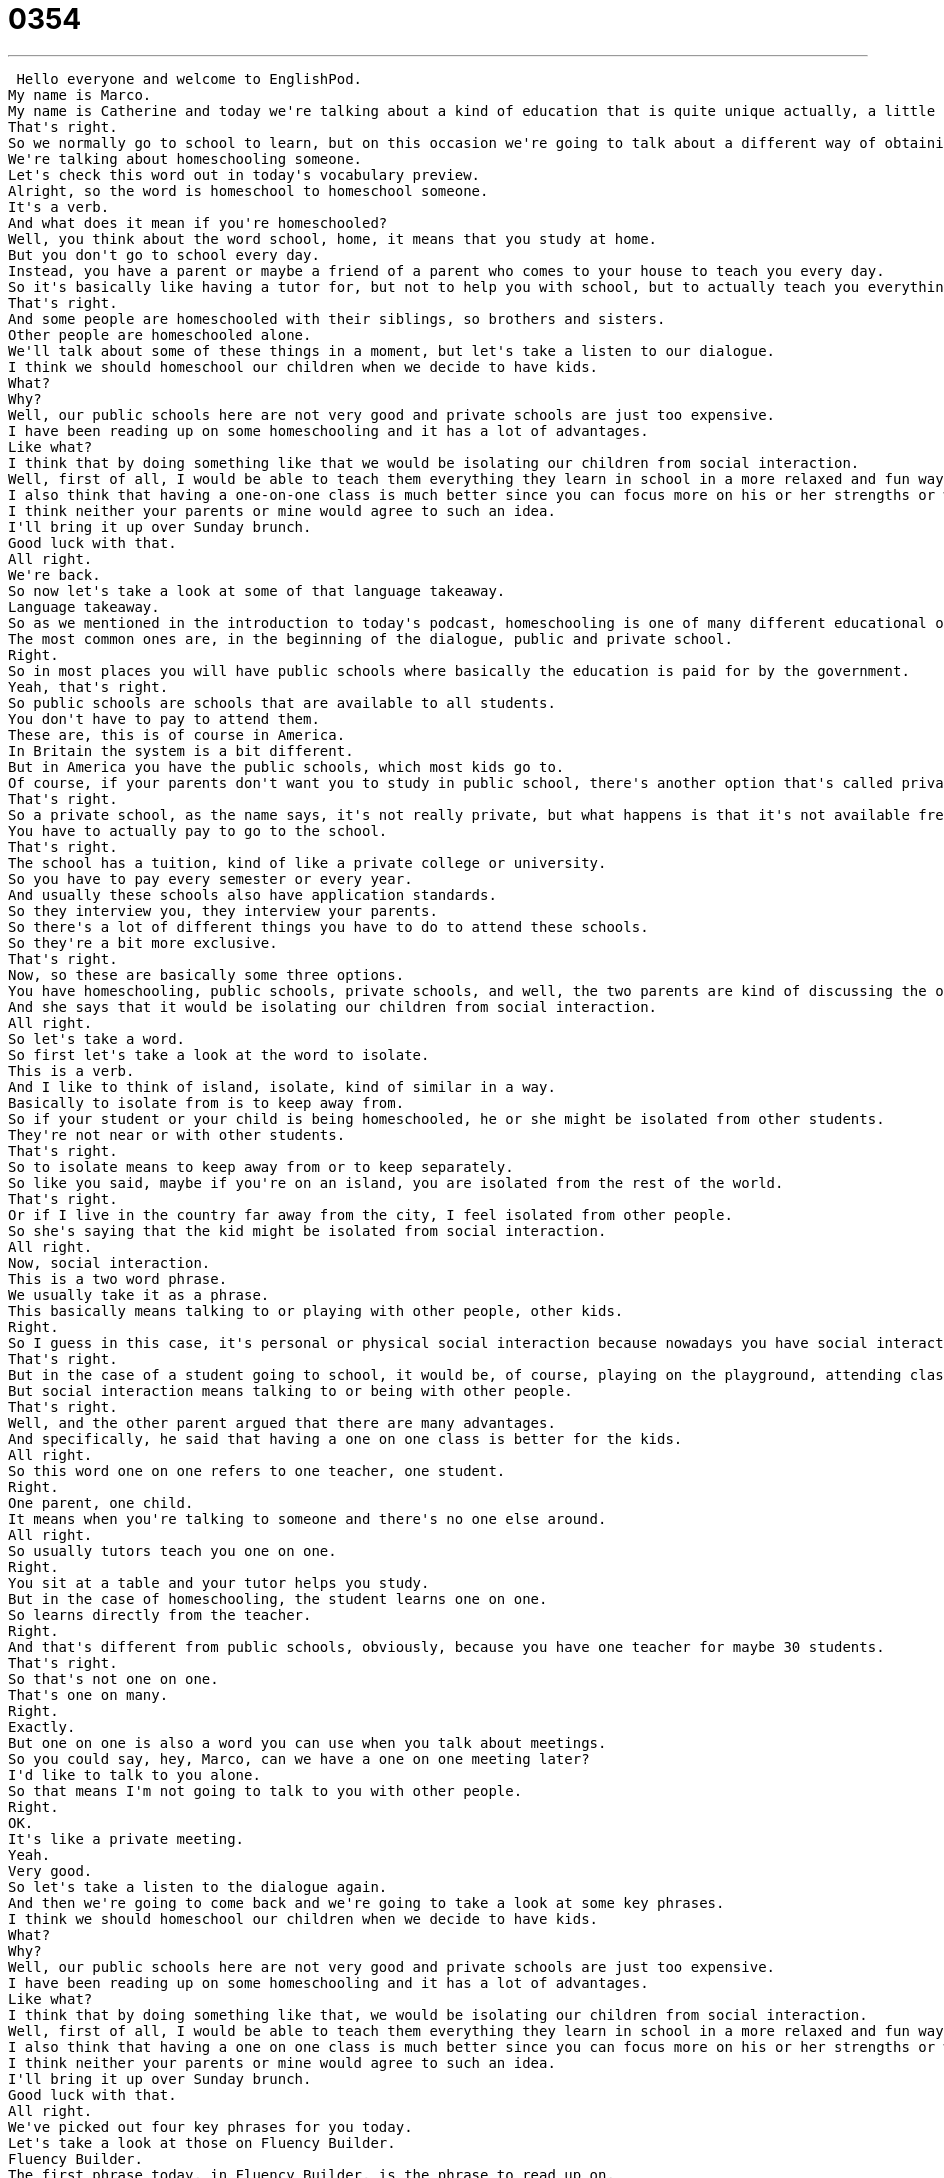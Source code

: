 = 0354
:toc: left
:toclevels: 3
:sectnums:
:stylesheet: ../../../../myAdocCss.css

'''


 Hello everyone and welcome to EnglishPod.
My name is Marco.
My name is Catherine and today we're talking about a kind of education that is quite unique actually, a little bit different from the kind of education that most people get.
That's right.
So we normally go to school to learn, but on this occasion we're going to talk about a different way of obtaining your education.
We're talking about homeschooling someone.
Let's check this word out in today's vocabulary preview.
Alright, so the word is homeschool to homeschool someone.
It's a verb.
And what does it mean if you're homeschooled?
Well, you think about the word school, home, it means that you study at home.
But you don't go to school every day.
Instead, you have a parent or maybe a friend of a parent who comes to your house to teach you every day.
So it's basically like having a tutor for, but not to help you with school, but to actually teach you everything that you learn at school.
That's right.
And some people are homeschooled with their siblings, so brothers and sisters.
Other people are homeschooled alone.
We'll talk about some of these things in a moment, but let's take a listen to our dialogue.
I think we should homeschool our children when we decide to have kids.
What?
Why?
Well, our public schools here are not very good and private schools are just too expensive.
I have been reading up on some homeschooling and it has a lot of advantages.
Like what?
I think that by doing something like that we would be isolating our children from social interaction.
Well, first of all, I would be able to teach them everything they learn in school in a more relaxed and fun way.
I also think that having a one-on-one class is much better since you can focus more on his or her strengths or weaknesses.
I think neither your parents or mine would agree to such an idea.
I'll bring it up over Sunday brunch.
Good luck with that.
All right.
We're back.
So now let's take a look at some of that language takeaway.
Language takeaway.
So as we mentioned in the introduction to today's podcast, homeschooling is one of many different educational options.
The most common ones are, in the beginning of the dialogue, public and private school.
Right.
So in most places you will have public schools where basically the education is paid for by the government.
Yeah, that's right.
So public schools are schools that are available to all students.
You don't have to pay to attend them.
These are, this is of course in America.
In Britain the system is a bit different.
But in America you have the public schools, which most kids go to.
Of course, if your parents don't want you to study in public school, there's another option that's called private school.
That's right.
So a private school, as the name says, it's not really private, but what happens is that it's not available free for everyone.
You have to actually pay to go to the school.
That's right.
The school has a tuition, kind of like a private college or university.
So you have to pay every semester or every year.
And usually these schools also have application standards.
So they interview you, they interview your parents.
So there's a lot of different things you have to do to attend these schools.
So they're a bit more exclusive.
That's right.
Now, so these are basically some three options.
You have homeschooling, public schools, private schools, and well, the two parents are kind of discussing the options of why it would be maybe not a good idea to homeschool one of the kids.
And she says that it would be isolating our children from social interaction.
All right.
So let's take a word.
So first let's take a look at the word to isolate.
This is a verb.
And I like to think of island, isolate, kind of similar in a way.
Basically to isolate from is to keep away from.
So if your student or your child is being homeschooled, he or she might be isolated from other students.
They're not near or with other students.
That's right.
So to isolate means to keep away from or to keep separately.
So like you said, maybe if you're on an island, you are isolated from the rest of the world.
That's right.
Or if I live in the country far away from the city, I feel isolated from other people.
So she's saying that the kid might be isolated from social interaction.
All right.
Now, social interaction.
This is a two word phrase.
We usually take it as a phrase.
This basically means talking to or playing with other people, other kids.
Right.
So I guess in this case, it's personal or physical social interaction because nowadays you have social interaction via the Internet.
That's right.
But in the case of a student going to school, it would be, of course, playing on the playground, attending class.
But social interaction means talking to or being with other people.
That's right.
Well, and the other parent argued that there are many advantages.
And specifically, he said that having a one on one class is better for the kids.
All right.
So this word one on one refers to one teacher, one student.
Right.
One parent, one child.
It means when you're talking to someone and there's no one else around.
All right.
So usually tutors teach you one on one.
Right.
You sit at a table and your tutor helps you study.
But in the case of homeschooling, the student learns one on one.
So learns directly from the teacher.
Right.
And that's different from public schools, obviously, because you have one teacher for maybe 30 students.
That's right.
So that's not one on one.
That's one on many.
Right.
Exactly.
But one on one is also a word you can use when you talk about meetings.
So you could say, hey, Marco, can we have a one on one meeting later?
I'd like to talk to you alone.
So that means I'm not going to talk to you with other people.
Right.
OK.
It's like a private meeting.
Yeah.
Very good.
So let's take a listen to the dialogue again.
And then we're going to come back and we're going to take a look at some key phrases.
I think we should homeschool our children when we decide to have kids.
What?
Why?
Well, our public schools here are not very good and private schools are just too expensive.
I have been reading up on some homeschooling and it has a lot of advantages.
Like what?
I think that by doing something like that, we would be isolating our children from social interaction.
Well, first of all, I would be able to teach them everything they learn in school in a more relaxed and fun way.
I also think that having a one on one class is much better since you can focus more on his or her strengths or weaknesses.
I think neither your parents or mine would agree to such an idea.
I'll bring it up over Sunday brunch.
Good luck with that.
All right.
We've picked out four key phrases for you today.
Let's take a look at those on Fluency Builder.
Fluency Builder.
The first phrase today, in Fluency Builder, is the phrase to read up on.
The sentence was, I've been reading up on homeschooling and it has a lot of advantages.
Right.
Basically, if you say you have been reading up on a subject or a topic or something, it means that you've been reading about it.
You've kind of been informing yourself.
You're doing research about a topic.
In this case, one parent is researching the homeschooling option.
Here she is reading maybe articles in a magazine or books or looking on the internet.
You don't actually just have to read up on education.
You can read up on anything, right?
Right.
Exactly.
You can read up on anything that interests you or you can do research on anything.
You can read up on dinosaurs, for example.
I've been reading up on dinosaurs lately.
Did you know that the Brontosaurus is not a real dinosaur anymore?
That's right.
We've been reading up on the advantages of homeschooling.
He starts by defending his position on what the advantages are with the phrase, well, first of all...
All right.
This is an important little phrase.
This is something you can use, like you say, Marco, when you're going to have an argument or maybe a discussion about something and you want to tell your points, your side of the argument.
First of all means, I have a list, but this is my first point.
Nice little phrase to open up this list of things that you're going to say, right?
That's right.
You should drink orange juice, Marco, because first of all, it tastes good, but second of all, but also it's very good for your body.
First of all is the first main point.
You can say second of all.
Can you go third of all, fourth of all?
Not really, right?
You don't really say it.
I guess you could.
You go first of all, second of all, and then maybe just go and also...
Or lastly.
And then lastly to end it.
Okay.
Very good.
Now, one of the other points that he talked about, apart from the one-on-one class, was that the reason why a one-on-one class was better is because he could focus on his or her strengths and or weaknesses.
All right.
Strengths or weaknesses or strengths and weaknesses, this is a set phrase.
It's important to remember that these two words are opposites.
Strengths, that's the things you're good at.
And weaknesses...
Things you're bad at.
Things you're bad at.
Especially when you're studying in a school or you're homeschooling, it's important that the teacher understands the strengths and weaknesses of the student.
Because something that you're really good at, maybe you should encourage, and something you're bad at, you should work harder at improving.
That's right.
It's usually a fixed phrase.
You'll even get it in job interviews.
Somebody will say, well, what do you think are your strengths and weaknesses?
That's right.
So remember that phrase, strengths and weaknesses.
Okay.
And lastly, he said that, well, even though the idea is interesting, it might be difficult to make the parents or the grandparents agree with him.
So he said he will bring it up over Sunday brunch.
Okay, I will bring it up.
Mmm, bring it up.
Well, you're not actually holding something.
This means that you will mention it in conversation.
Mention the topic, right?
That's right.
So maybe grandma and grandpa don't think homeschooling is a good idea, but you will discuss it or you will suggest it during Sunday brunch.
Right.
So if you want to discuss a topic, you usually say, I will bring it up with the president, for example.
That's right.
You will talk about it with the president.
You can also say, please don't bring it up.
So maybe you told a secret and you don't want the other person to know and you say, oh, okay, please, Marco, don't bring it up.
Okay, very good.
All right, let's listen to our dialogue one last time.
I think we should homeschool our children when we decide to have kids.
What?
Why?
Well, our public schools here are not very good and private schools are just too expensive.
I have been reading up on some homeschooling and it has a lot of advantages.
Like what?
I think that by doing something like that, we would be isolating our children from social interaction.
Well, first of all, I would be able to teach them everything they learn in school in a more relaxed and fun way.
I also think that having a one-on-one class is much better since you can focus more on his or her strengths or weaknesses.
I think neither your parents or mine would agree to such an idea.
I'll bring it up over Sunday brunch.
Good luck with that.
Okay, so homeschooling is a very interesting option.
I think it's very common, more common nowadays in Britain and North America.
But how do people that are homeschooled go to college if they didn't go to a high school?
Well, I believe that most people, when they finish homeschooling, will take some tests to prove that they've actually learned the material that is required by the state because, you know, in America, each state sets the educational standards.
And so it's important that you learn certain science and math skills.
And then once you take those tests, you would get your GED, your graduate diploma.
And that means that you've learned everything that a high school student should know.
Right.
So it's interesting because it would seem a little bit strange to not want your kid to go to school.
But at the same time, there are many reasons why parents don't want their kids to go to school, like in this dialogue, maybe the schools are not really good or too expensive.
What do you think about homeschooling?
Would you send your kids to homeschool?
I don't think I would do homeschooling because I think it's really important for students to, or for children, to learn how to get along with others and to learn to negotiate and to learn to play and to also learn to respect their teachers because you have a different relationship with your parents than you do your teachers.
And I think there's a lot of valuable social lessons you can learn at school.
But I do understand why a lot of people choose this option, especially if the schools in their area are poor performing schools so the students aren't learning enough.
Or if maybe they're not safe because some schools, there's some bullying or there's some violence.
And so for those reasons, I definitely understand the motivation to do homeschooling.
But then again, you can't, I mean, you can get homeschooled from kindergarten all the way through high school, right?
But there is no homeschooling for university unless you do like an online degree or something like that.
You can't really be homeschooled for college.
No, there's distance courses so you could use the internet and learn online, but no, you can't homeschool for university.
It's a very debatable topic.
A lot of people defend it saying it's good.
You know, it brings parents closer together to their kids, that kids enjoy learning, that they learn better, etc.
Other people don't really agree with it.
So what is your opinion?
Do you agree with homeschooling?
Our website is EnglishPod.com.
We hope to hear your arguments there.
Okay, we'll see you there.
Bye.
Bye. +
